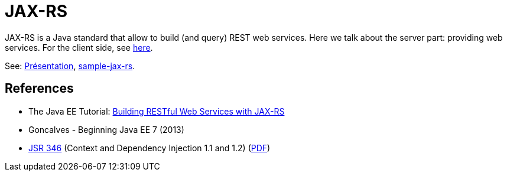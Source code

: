 = JAX-RS

JAX-RS is a Java standard that allow to build (and query) REST web services. Here we talk about the server part: providing web services. For the client side, see https://github.com/oliviercailloux/java-course/blob/master/WS%20client/README.adoc[here].

See: https://raw.githubusercontent.com/oliviercailloux/java-course/master/JAX-RS/Pr%C3%A9sentation/presentation.pdf[Présentation], https://github.com/oliviercailloux/sample-jax-rs[sample-jax-rs].

== References

* The Java EE Tutorial: https://docs.oracle.com/javaee/7/tutorial/jaxrs.htm[Building RESTful Web Services with JAX-RS]
* Goncalves - Beginning Java EE 7 (2013)
* https://jcp.org/en/jsr/detail?id=346[JSR 346] (Context and Dependency Injection 1.1 and 1.2) (http://download.oracle.com/otn-pub/jcp/cdi-1_2-mrel-eval-spec/cdi-1.2.pdf[PDF])

